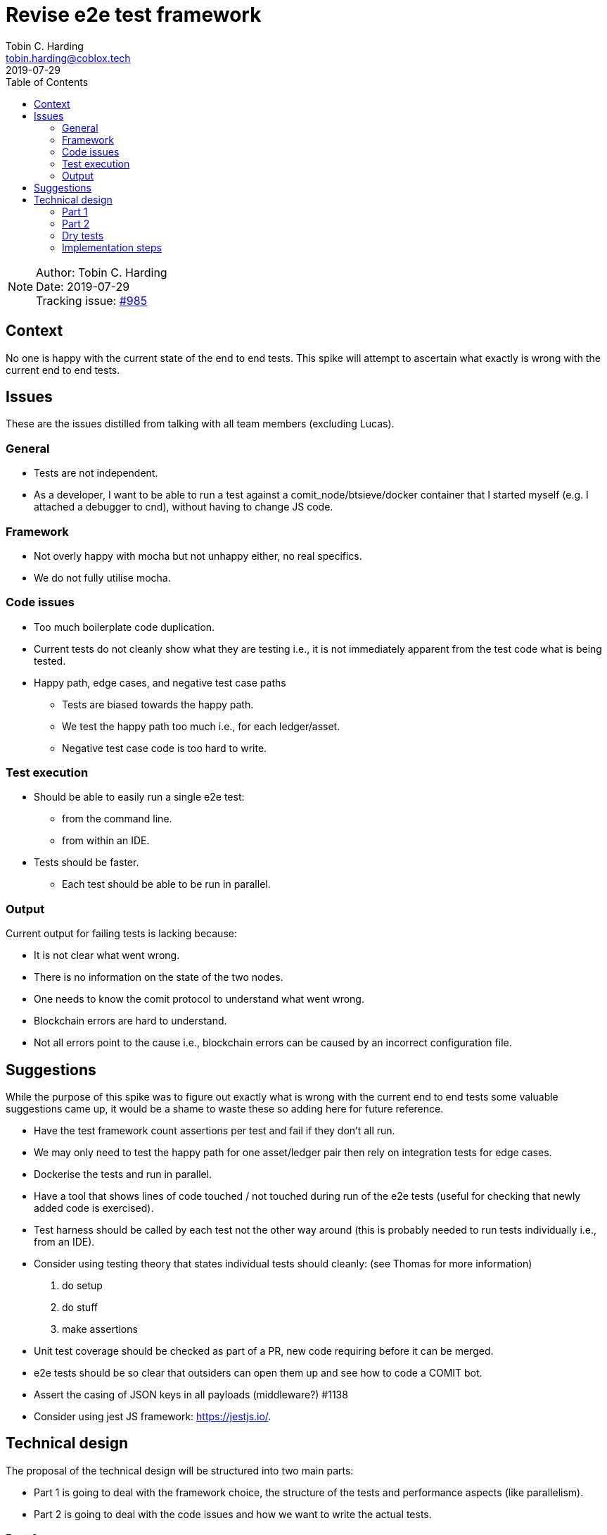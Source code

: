 = Revise e2e test framework
Tobin C. Harding <tobin.harding@coblox.tech>;
:toc:
:revdate: 2019-07-29

NOTE: Author: {authors} +
Date: {revdate} +
Tracking issue: https://github.com/comit-network/comit-rs/issues/985[#985]

== Context

No one is happy with the current state of the end to end tests.
This spike will attempt to ascertain what exactly is wrong with the current end to end tests.

== Issues

These are the issues distilled from talking with all team members (excluding Lucas).

=== General

* Tests are not independent.
* As a developer, I want to be able to run a test against a comit_node/btsieve/docker container that I started myself (e.g. I attached a debugger to cnd), without having to change JS code.

=== Framework

* Not overly happy with mocha but not unhappy either, no real specifics.
* We do not fully utilise mocha.

=== Code issues

* Too much boilerplate code duplication.
* Current tests do not cleanly show what they are testing i.e., it is not immediately apparent from the test code what is being tested.
* Happy path, edge cases, and negative test case paths
** Tests are biased towards the happy path.
** We test the happy path too much i.e., for each ledger/asset.
** Negative test case code is too hard to write.

=== Test execution

* Should be able to easily run a single e2e test:
** from the command line.
** from within an IDE.
* Tests should be faster.
** Each test should be able to be run in parallel.

=== Output

Current output for failing tests is lacking because:

* It is not clear what went wrong.
* There is no information on the state of the two nodes.
* One needs to know the comit protocol to understand what went wrong.
* Blockchain errors are hard to understand.
* Not all errors point to the cause i.e., blockchain errors can be caused by an incorrect configuration file.

== Suggestions

While the purpose of this spike was to figure out exactly what is wrong with the current end to end tests some valuable suggestions came up, it would be a shame to waste these so adding here for future reference.

* Have the test framework count assertions per test and fail if they don't all run.
* We may only need to test the happy path for one asset/ledger pair then rely on integration tests for edge cases.
* Dockerise the tests and run in parallel.
* Have a tool that shows lines of code touched / not touched during run of the e2e tests (useful for checking that newly added code is exercised).
* Test harness should be called by each test not the other way around (this is probably needed to run tests individually i.e., from an IDE).
* Consider using testing theory that states individual tests should cleanly: (see Thomas for more information)
1. do setup
2. do stuff
3. make assertions
* Unit test coverage should be checked as part of a PR, new code requiring before it can be merged.
* e2e tests should be so clear that outsiders can open them up and see how to code a COMIT bot.
* Assert the casing of JSON keys in all payloads (middleware?) #1138
* Consider using jest JS framework: https://jestjs.io/.

== Technical design

The proposal of the technical design will be structured into two main parts:

- Part 1 is going to deal with the framework choice, the structure of the tests and performance aspects (like parallelism).
- Part 2 is going to deal with the code issues and how we want to write the actual tests.

=== Part 1

Before a technical design can be created and proposed, we have to put some constraints in place, like which test-executor to use because it influences the design pretty heavily.

==== Testing library

For the test executor, I'll settle with `jest` because

* the team already has experience with it
* it is well maintained
* it has good defaults
** parallel execution (can be limited with `--maxWorkers=N` flag)
** all files named `*.spec.js` are considered to contain tests
** comes with an assertion framework (currently we have mocha as the test runner and chai as the assertion library)

==== Performance

In order to have a test suite that is fast and _stays_ fast, we will need to run tests in parallel.
Given that, we have two choices:

1. Each test sets up its own dependencies (cnd, btsieve, blockchain nodes)
2. The tests re-use the same nodes but don't share any state on those dependencies and can hence be executed in parallel

I'll settle with option (2) because:

- it should give us slightly better performance
- I don't have to mangle with different ports/configuration files
- our software should allow us to use it in parallel (swaps are independent from each other)
- we get it for free that the previous statement is actually true

==== Test structure

With jest, we have **files** that contain one or more **describe**-functions (representing a suite of tests) with each containing one or more **test**-functions (https://github.com/facebook/jest/blob/master/packages/jest-jasmine2/src/index.ts#L86[`it` is an alias for `test`]) with each being a single **test**.
These tests are run in parallel by jest.
Each test should therefore be a self-contained unit that conforms to the three test phases: arrange, act, assert.

If we assume that tests don't need to set up their own dependencies because they can reuse existing ones, then a testfile could potentially look like this:

[source,js]
----
describe("happy path", () => {

    beforeAll(async () => {
        await ensureBitcoind();
        await ensureParity();
        await ensureCnd();
        await ensureBtsieve();
    });

    test("btc eth", () => {

    });

    test("eth btc", () => {

    });

    test("btc erc20", () => {

    });
})
----

This test file would assume the following things:

1. the `ensure*` functions track if they already started the requested dependency and immediately return if that is the case (which allows jest to start executing the tests):

- use lock-files to make sure each dependency is only started once: https://www.npmjs.com/package/proper-lockfile
- use consistent names for the docker images we want to use and simply always issue `docker start cnd_e2e_test_bitcoind` under the assumption that docker is going to only start it once.
Poll the logs after that to wait until the container is actually up.
If that assumption doesn't hold, also use lockfiles for the docker containers.

2. there is **NO** teardown at the end of the `describe` block

The first assumption (1) guarantees that

- the setup is fast if the dependencies are already running
- the setup is still executed even if we only run a single test

The second assumption (2) guarantees that one test suite (`describe`-block) doesn't shut down the dependencies after it is done and thereby breaks another test that is still running.
Even if all the tests are executed in parallel, some of them will be slower, some will be faster.

In order to eventually shutdown all the tests, we can make use of jest's `globalTeardown` hook.
`globalTeardown` is a function that will be called by jest after all the tests finished.
We can shut down all dependencies in there.
This will very likely imply that the implementation of the `ensure*` functions will need to use the filesystem or some other globally available component to store, which dependencies have been started.
Lock/PID-files should serve this purpose perfectly fine.

The approach outlined above actually gives us another feature:
We can slice our tests into files that have different dependencies and hence, if we only run a certain set of tests, we are only starting what is absolutely necessary.

==== Running tests from CLI/IDE

Jest's CLI by default runs all tests it finds.
Optionally, one can pass a regular expression to only run particular tests.
This regular expression is applied to name of `describe`-functions and `test`-functions.
IDEs like CLion pick up these `describe` and `test` functions and allow you to execute them right away by calling out to Jest's CLI.

File names don't play a role here, hence we'd recommend to have a single `describe`-function per file with the name of the `describe`-function saying what is tested.
That can/should also be reflected in the filename.

==== Running tests against already started btsieve/cnd/blockchain_nodes

Unfortunately, https://github.com/facebook/jest/issues/6316[Jest doesn't allow custom arguments] to customize the test run.
We propose to use environment variables to bypasses the whole process of starting the given dependency (this env variable is read by the `ensure*` functions mentioned above):

.Usage of the `NO_START` environment variable
[cols=".^d,a"]
|===
|Command |Effect

|`$ NO_START=cnd yarn test`
| - Don't start any `cnd` +
- Start `btsieve` for all "required" actors +
- Start blockchain nodes for all "required actors" +

|`$ NO_START=btsieve_bob yarn test`
| - Start `cnd` for all "required" actors +
- Don't start `btsieve` for Bob +
- Start blockchain nodes for all "required" actors +

|`$ NO_START=btsieve_bob,cnd_alice yarn test`
| - Don't start `cnd` for Alice +
- Don't start `btsieve` for Bob +
- Start blockchain nodes for all "required" actors +

|===

The name `NO_START` was chosen because:

- It is short and therefore quick to type.
- It is easy to remember.
We don't expect this feature to be used that often since it is really only useful if you want to debug cnd as part of executing an e2e test.
In that case, developers shouldn't need to lookup what this env variable is called.
`NO_START` seems to be intuitive.

Starting your own blockchain nodes could also be supported through the `NO_START` feature.
In general, we propose to use environment variables to extend/modify the behaviour of the test framework.
Hence, if desired, a `NO_STOP` environment variable could be added that works similarly to `NO_START`.

==== Other features of jest

- Jest allows you to specify the number of expected assertions: https://jestjs.io/docs/en/expect#expectassertionsnumber

=== Part 2

==== The ideal test

[source,js]
----
describe("happy path", () => {

    beforeAll(async () => {
        await ensureBitcoind();
        await ensureParity();
        await ensureCnd();
        await ensureBtsieve();
    });

    test("bitcoin ether", () => {
        let {alice, bob} = createActors();

        alice.sendRequest("bitcoin", "ether");
        bob.accept();
        alice.fund();
        bob.fund();
        alice.redeem();
        bob.redeem();

        alice.assertSwapped();
        bob.assertSwapped();
    });
});
----

==== The ideal test on steroids with `describe.each`

From the documentation of Jest:

> Use `describe.each` if you keep duplicating the same test suites with different data.
`describe.each` allows you to write the test suite once and pass data in.

[source,js]
----
describe.each([ ["bitcoin", "ether"], ["ether", "bitcoin"], ["bitcoin", "erc20"] ])('happy path',  (alpha, beta) => {
    test(`${alpha} ${beta}`, () => {
        let {alice, bob} = createActors();

        alice.sendRequest({alpha, beta});
        bob.accept();
        alice.fund();
        bob.fund();
        alice.redeem();
        bob.redeem();

        alice.assertSwapped();
        bob.assertSwapped();
    });
  },
);
----

==== How does our testing approach scale when adding more assets & ledgers?

There are valid concerns in the team that, when cnd and btsieve are treated as a black box, we have to test all asset/ledger combinations to gain confidence about the state of the system.
This adds complexity in the form of `O(n²)`.
The alternative to that is whitebox testing, where your test makes assumptions about the implementations and can reason that one particular test also covers other scenarios and hence, you don't need to add a dedicated test for that.

As soon as we create a `comit` crate that implements the main functionality (swap execution, actions, queries & message-types), we will have to change our testing approach.
Such a library needs to come with its own functional tests as we cannot just rely on it being embedded in another software that is end-to-end tested.
I'd therefore propose the following:

- As long as `cnd` is the smallest usable component of COMIT, I'd recommend to blackbox test it from the outside.
Given the parallel execution of tests suggested in part I, this should scale fairly well even if we add more assets or ledgers.
- Start splitting up `cnd` into `cnd` and `comit` within the `comit-rs` repository.
Initially, the `comit` crate would be implicitly tested through the e2e tests of `cnd`.
- Develop Rust-based tests against the `comit` crate that give us confidence in its functionality.
Those tests are much closer to the actual functionality and can thus make use of more whitebox testing approaches like coverage or property-based testing (quickcheck) that will allow us to reduce the overall number of tests.

==== Philosophy

The underlying idea of the test framework above can be summarized as: "smart defaults".

Usually, a test will need two actors: Alice and Bob.
Hence, the functions `ensureCnd` and `ensureBtsieve` will default to spawning two instances.
If a different setup is needed, a list of required actors could be passed to those functions: `await ensureCnd(["alice", "bob", "charlie"])`
Depending on the name of passed actor, the function `createActors` will return an object with properties according to those names.

NOTE: This is probably impossible to implement in a fully generic way but we don't expect to have to scale much, 4-5 hardcoded actors names is probably fine.

Similarily, all the "action"-functions have default parameters which could also be passed explicitly if a different behaviour is desired:

[source,js]
----
let {alice, bob, charlie} = createActors();

alice.sendRequest("bitcoin", "ether", {
    to: charlie // <1>
})
----
<1> Override, who we are sending the swap request to.

[source,js]
----
let {alice, bob} = createActors();

alice.sendRequest({beta: "bitcoin"}) // <1>
----
<1> We don't care about the alpha asset, will be replaced with a compatible default (not bitcoin).

==== Output

1. Use a proper logging framework instead of `console.log`
2. Log useful stuff as part of the test execution: this is expected to grow and improve as we use the new test framework (i.e. add log statements and commit them if you debug a failing test).
This includes:
- requests and responses to cnd
- requests and responses to blockchain nodes
- any kind of dynamically generated data (keys, addresses, amounts, timeouts, etc)
3. Don't rely on the assertion message to debug what went wrong, instead check the logs for failing tests
4. Split up logs into individual files per test: Use https://github.com/Jezorko/smack-my-jasmine-up to initialize the log framework with a different log file per test. PoC:

NOTE: In a CI environment, you can then download these logs to your computer and inspect them.

[source,js]
----
const JasmineSmacker = require('smack-my-jasmine-up');

function createActors() {
    console.log("I am called from test:", JasmineSmacker.getCurrentSpec().result.fullName)
}

describe("happy path", () => {
    it("btc eth", () => {
        createActors();
    });

    it("eth btc", () => {
        createActors();
    });

    it("btc erc20", () => {
        createActors();
    });
})
----

Produces the following output:

[source]
----
------------------------------------------------------------
~/tmp/yarn-test » yarn test
yarn run v1.16.0
$ jest
 PASS  ./test.spec.js
  happy path
    ✓ btc eth (3ms)
    ✓ eth btc (1ms)
    ✓ btc erc20

  console.log test.spec.js:4
    I am called from test: happy path btc eth

  console.log test.spec.js:4
    I am called from test: happy path eth btc

  console.log test.spec.js:4
    I am called from test: happy path btc erc20

Test Suites: 1 passed, 1 total
Tests:       3 passed, 3 total
Snapshots:   0 total
Time:        0.798s, estimated 1s
Ran all test suites.
Done in 1.44s.
------------------------------------------------------------
----

=== Dry tests

This technical design focuses mostly on how to write the tests that perform swaps or failure scenarios for this use case.
Our current `dry` tests can also make use of this framework but be more precise in what is actually asserted.
For example:

[source,js]
----
describe("HTTP API schema", () => {

    beforeAll(async () => {
        await ensureCnd();
    });

    test("GET /swaps response conforms to Siren JSON schema", async () => {
        let {alice} = createActors();

        await alice.sendRequest(); // <1>
        let response = await alice.getSwaps(); // <2>

        expect(response).toMatchJsonSchema(sirenSchema); // <3>
    });
});
----
<1> Send a SWAP request where we don't care about what is actually swapped
<2> Get the current list of swaps
<3> Assert that it matches the JSON schema

Similarly, any stage of doing a SWAP can be asserted rather easily in a separate test:

[source,js]
----
describe("Siren actions", () => {

    beforeAll(async () => {
        await ensureCnd();
    });

    test("Accept action uses POST method", async () => {
        let {alice} = createActors();

        await alice.sendRequest(); // <1>
        let response = await bob.getCurrentSwap(); // <2>

        expect(response.actions.find(name => name === "accept")).isEqualTo({ method: "POST" }); // <3>
    });
});
----
<1> Send a SWAP request where we don't care about what is actually swapped
<2> Get the "current" swap. Here the test framework has to be clever in finding the swap that Alice sent to Bob from the list of potential swaps (remember that the nodes are re-used and many swaps happen in parallel, hence there will be many swaps returned by GET /swaps)
<3> Assert that the "accept" action has the method "POST" (there is potential to make these assertions more concise but this should make clear on how we can do this)

The overall idea is that we have many different tests where the assertions only cover a particular part of the software.
Given a bug, some test might fail because of a side effect but ideally you would want a test where a particular assertion fails to point you into the right direction.

=== Implementation steps

We propose to implement the above solution in the following steps:

1. Take an e2e test (for example happy path bitcoin <-> ether) and rewrite it in the new format.
Make sure to pay attention from the start that assertions and execution are cleanly separated.
2. Take another test and modify the existing implementation of the test framework to be able to express the test.
3. Continue until all e2e test are re-written
4. Rewrite the test-harness to provide the above features and switch from mocha/chai to Jest

By following the above approach we expect to achieve and incremental transition from our current test suite to the proposed one above.
It should allow us to submit several PRs and evolve the test framework in the way we need it.

We consider esp. the last point to be very important.
The test framework is fairly complicated and the design needs to take into account many aspects.
While we did our best, it is expected that some things proposed in this spike may not work the way we thought they would.
Implementing the whole thing incrementally should help us in not loosing too much time because of that and find a solution that works.
